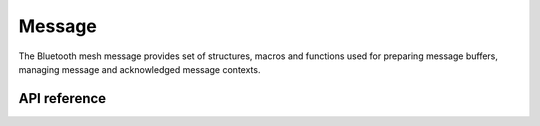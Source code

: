 .. _bluetooth_mesh_msg:

Message
#######

The Bluetooth mesh message provides set of structures, macros and functions used
for preparing message buffers, managing message and acknowledged message
contexts.

API reference
*************

